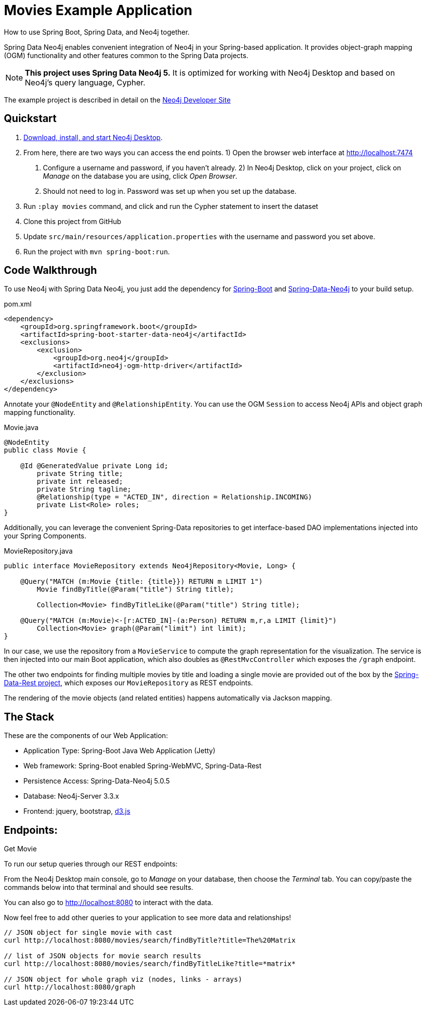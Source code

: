 Movies Example Application
==========================

How to use Spring Boot, Spring Data, and Neo4j together.

Spring Data Neo4j enables convenient integration of Neo4j in your Spring-based application.
It provides object-graph mapping (OGM) functionality and other features common to the Spring Data projects.

[NOTE]
*This project uses Spring Data Neo4j 5.*
It is optimized for working with Neo4j Desktop and based on Neo4j's query language, Cypher.

The example project is described in detail on the https://neo4j.com/developer/example-project/[Neo4j Developer Site]

== Quickstart

. http://neo4j.com/download[Download, install, and start Neo4j Desktop].
. From here, there are two ways you can access the end points.
    1) Open the browser web interface at http://localhost:7474
        a. Configure a username and password, if you haven't already.
    2) In Neo4j Desktop, click on your project, click on 'Manage' on the database you are using, click 'Open Browser'.
        a. Should not need to log in. Password was set up when you set up the database.
. Run `:play movies` command, and click and run the Cypher statement to insert the dataset
. Clone this project from GitHub
. Update `src/main/resources/application.properties` with the username and password you set above.
. Run the project with `mvn spring-boot:run`.

== Code Walkthrough

To use Neo4j with Spring Data Neo4j, you just add the dependency for https://projects.spring.io/spring-boot/[Spring-Boot] and https://projects.spring.io/spring-data-neo4j/[Spring-Data-Neo4j] to your build setup.

.pom.xml
[source,xml]
----
<dependency>
    <groupId>org.springframework.boot</groupId>
    <artifactId>spring-boot-starter-data-neo4j</artifactId>
    <exclusions>
        <exclusion>
            <groupId>org.neo4j</groupId>
            <artifactId>neo4j-ogm-http-driver</artifactId>
        </exclusion>
    </exclusions>
</dependency>
----
//include::pom.xml[tags=dependencies]

Annotate your `@NodeEntity` and `@RelationshipEntity`. You can use the OGM `Session` to access Neo4j APIs and object graph mapping functionality.

.Movie.java
[source,java]
----
@NodeEntity
public class Movie {

    @Id @GeneratedValue private Long id;
	private String title;
	private int released;
	private String tagline;
	@Relationship(type = "ACTED_IN", direction = Relationship.INCOMING)
	private List<Role> roles;
}
----
//include::src/main/java/movies/spring/data/neo4j/domain/Movie.java[tags=movie]

Additionally, you can leverage the convenient Spring-Data repositories to get interface-based DAO implementations injected into your Spring Components.

.MovieRepository.java
[source,java]
----
public interface MovieRepository extends Neo4jRepository<Movie, Long> {

    @Query("MATCH (m:Movie {title: {title}}) RETURN m LIMIT 1")
	Movie findByTitle(@Param("title") String title);

	Collection<Movie> findByTitleLike(@Param("title") String title);

    @Query("MATCH (m:Movie)<-[r:ACTED_IN]-(a:Person) RETURN m,r,a LIMIT {limit}")
	Collection<Movie> graph(@Param("limit") int limit);
}
----
//include::src/main/java/movies/spring/data/neo4j/repositories/MovieRepository.java[tags=repository]

In our case, we use the repository from a `MovieService` to compute the graph representation for the visualization.
The service is then injected into our main Boot application, which also doubles as `@RestMvcController` which exposes the `/graph` endpoint.

The other two endpoints for finding multiple movies by title and loading a single movie are provided out of the box by the https://projects.spring.io/spring-data-rest/[Spring-Data-Rest project], which exposes our `MovieRepository` as REST endpoints.

The rendering of the movie objects (and related entities) happens automatically via Jackson mapping.

== The Stack

These are the components of our Web Application:

* Application Type:         Spring-Boot Java Web Application (Jetty)
* Web framework:            Spring-Boot enabled Spring-WebMVC, Spring-Data-Rest
* Persistence Access:       Spring-Data-Neo4j 5.0.5
* Database:                 Neo4j-Server 3.3.x
* Frontend:                 jquery, bootstrap, http://d3js.org/[d3.js]

== Endpoints:

Get Movie

To run our setup queries through our REST endpoints:

From the Neo4j Desktop main console, go to 'Manage' on your database, then choose the 'Terminal' tab. You can copy/paste the commands below into that terminal and should see results.

You can also go to http://localhost:8080 to interact with the data.

Now feel free to add other queries to your application to see more data and relationships!

----
// JSON object for single movie with cast
curl http://localhost:8080/movies/search/findByTitle?title=The%20Matrix

// list of JSON objects for movie search results
curl http://localhost:8080/movies/search/findByTitleLike?title=*matrix*

// JSON object for whole graph viz (nodes, links - arrays)
curl http://localhost:8080/graph
----
